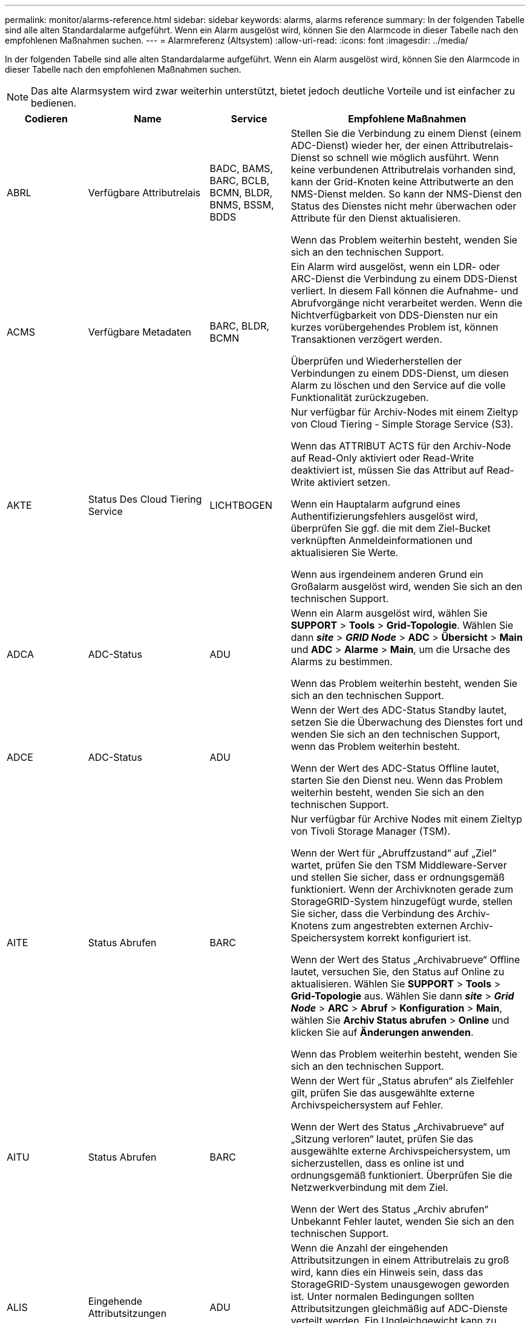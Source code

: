 ---
permalink: monitor/alarms-reference.html 
sidebar: sidebar 
keywords: alarms, alarms reference 
summary: In der folgenden Tabelle sind alle alten Standardalarme aufgeführt. Wenn ein Alarm ausgelöst wird, können Sie den Alarmcode in dieser Tabelle nach den empfohlenen Maßnahmen suchen. 
---
= Alarmreferenz (Altsystem)
:allow-uri-read: 
:icons: font
:imagesdir: ../media/


[role="lead"]
In der folgenden Tabelle sind alle alten Standardalarme aufgeführt. Wenn ein Alarm ausgelöst wird, können Sie den Alarmcode in dieser Tabelle nach den empfohlenen Maßnahmen suchen.


NOTE: Das alte Alarmsystem wird zwar weiterhin unterstützt, bietet jedoch deutliche Vorteile und ist einfacher zu bedienen.

[cols="1a,1a,1a,3a"]
|===
| Codieren | Name | Service | Empfohlene Maßnahmen 


 a| 
ABRL
 a| 
Verfügbare Attributrelais
 a| 
BADC, BAMS, BARC, BCLB, BCMN, BLDR, BNMS, BSSM, BDDS
 a| 
Stellen Sie die Verbindung zu einem Dienst (einem ADC-Dienst) wieder her, der einen Attributrelais-Dienst so schnell wie möglich ausführt. Wenn keine verbundenen Attributrelais vorhanden sind, kann der Grid-Knoten keine Attributwerte an den NMS-Dienst melden. So kann der NMS-Dienst den Status des Dienstes nicht mehr überwachen oder Attribute für den Dienst aktualisieren.

Wenn das Problem weiterhin besteht, wenden Sie sich an den technischen Support.



 a| 
ACMS
 a| 
Verfügbare Metadaten
 a| 
BARC, BLDR, BCMN
 a| 
Ein Alarm wird ausgelöst, wenn ein LDR- oder ARC-Dienst die Verbindung zu einem DDS-Dienst verliert. In diesem Fall können die Aufnahme- und Abrufvorgänge nicht verarbeitet werden. Wenn die Nichtverfügbarkeit von DDS-Diensten nur ein kurzes vorübergehendes Problem ist, können Transaktionen verzögert werden.

Überprüfen und Wiederherstellen der Verbindungen zu einem DDS-Dienst, um diesen Alarm zu löschen und den Service auf die volle Funktionalität zurückzugeben.



 a| 
AKTE
 a| 
Status Des Cloud Tiering Service
 a| 
LICHTBOGEN
 a| 
Nur verfügbar für Archiv-Nodes mit einem Zieltyp von Cloud Tiering - Simple Storage Service (S3).

Wenn das ATTRIBUT ACTS für den Archiv-Node auf Read-Only aktiviert oder Read-Write deaktiviert ist, müssen Sie das Attribut auf Read-Write aktiviert setzen.

Wenn ein Hauptalarm aufgrund eines Authentifizierungsfehlers ausgelöst wird, überprüfen Sie ggf. die mit dem Ziel-Bucket verknüpften Anmeldeinformationen und aktualisieren Sie Werte.

Wenn aus irgendeinem anderen Grund ein Großalarm ausgelöst wird, wenden Sie sich an den technischen Support.



 a| 
ADCA
 a| 
ADC-Status
 a| 
ADU
 a| 
Wenn ein Alarm ausgelöst wird, wählen Sie *SUPPORT* > *Tools* > *Grid-Topologie*. Wählen Sie dann *_site_* > *_GRID Node_* > *ADC* > *Übersicht* > *Main* und *ADC* > *Alarme* > *Main*, um die Ursache des Alarms zu bestimmen.

Wenn das Problem weiterhin besteht, wenden Sie sich an den technischen Support.



 a| 
ADCE
 a| 
ADC-Status
 a| 
ADU
 a| 
Wenn der Wert des ADC-Status Standby lautet, setzen Sie die Überwachung des Dienstes fort und wenden Sie sich an den technischen Support, wenn das Problem weiterhin besteht.

Wenn der Wert des ADC-Status Offline lautet, starten Sie den Dienst neu. Wenn das Problem weiterhin besteht, wenden Sie sich an den technischen Support.



 a| 
AITE
 a| 
Status Abrufen
 a| 
BARC
 a| 
Nur verfügbar für Archive Nodes mit einem Zieltyp von Tivoli Storage Manager (TSM).

Wenn der Wert für „Abruffzustand“ auf „Ziel“ wartet, prüfen Sie den TSM Middleware-Server und stellen Sie sicher, dass er ordnungsgemäß funktioniert. Wenn der Archivknoten gerade zum StorageGRID-System hinzugefügt wurde, stellen Sie sicher, dass die Verbindung des Archiv-Knotens zum angestrebten externen Archiv-Speichersystem korrekt konfiguriert ist.

Wenn der Wert des Status „Archivabrueve“ Offline lautet, versuchen Sie, den Status auf Online zu aktualisieren. Wählen Sie *SUPPORT* > *Tools* > *Grid-Topologie* aus. Wählen Sie dann *_site_* > *_Grid Node_* > *ARC* > *Abruf* > *Konfiguration* > *Main*, wählen Sie *Archiv Status abrufen* > *Online* und klicken Sie auf *Änderungen anwenden*.

Wenn das Problem weiterhin besteht, wenden Sie sich an den technischen Support.



 a| 
AITU
 a| 
Status Abrufen
 a| 
BARC
 a| 
Wenn der Wert für „Status abrufen“ als Zielfehler gilt, prüfen Sie das ausgewählte externe Archivspeichersystem auf Fehler.

Wenn der Wert des Status „Archivabrueve“ auf „Sitzung verloren“ lautet, prüfen Sie das ausgewählte externe Archivspeichersystem, um sicherzustellen, dass es online ist und ordnungsgemäß funktioniert. Überprüfen Sie die Netzwerkverbindung mit dem Ziel.

Wenn der Wert des Status „Archiv abrufen“ Unbekannt Fehler lautet, wenden Sie sich an den technischen Support.



 a| 
ALIS
 a| 
Eingehende Attributsitzungen
 a| 
ADU
 a| 
Wenn die Anzahl der eingehenden Attributsitzungen in einem Attributrelais zu groß wird, kann dies ein Hinweis sein, dass das StorageGRID-System unausgewogen geworden ist. Unter normalen Bedingungen sollten Attributsitzungen gleichmäßig auf ADC-Dienste verteilt werden. Ein Ungleichgewicht kann zu Performance-Problemen führen.

Wenn das Problem weiterhin besteht, wenden Sie sich an den technischen Support.



 a| 
ALOS
 a| 
Ausgehende Attributsitzungen
 a| 
ADU
 a| 
Der ADC-Dienst verfügt über eine hohe Anzahl von Attributsitzungen und wird überlastet. Wenn dieser Alarm ausgelöst wird, wenden Sie sich an den technischen Support.



 a| 
ALUR
 a| 
Nicht Erreichbare Attributdatenbanken
 a| 
ADU
 a| 
Überprüfen Sie die Netzwerkverbindung mit dem NMS-Service, um sicherzustellen, dass der Dienst das Attribut-Repository kontaktieren kann.

Wenn dieser Alarm ausgelöst wird und die Netzwerkverbindung gut ist, wenden Sie sich an den technischen Support.



 a| 
AMQS
 a| 
Audit-Nachrichten In Queued
 a| 
BADC, BAMS, BARC, BCLB, BCMN, BLDR, BNMS, BDDS
 a| 
Wenn Audit-Meldungen nicht sofort an ein Audit-Relay oder Repository weitergeleitet werden können, werden die Meldungen in einer Datenträgerwarteschlange gespeichert. Wenn die Warteschlange voll wird, können Ausfälle auftreten.

Um Ihnen die Möglichkeit zu geben, rechtzeitig zu reagieren, um einen Ausfall zu verhindern, werden AMQS-Alarme ausgelöst, wenn die Anzahl der Meldungen in der Datenträgerwarteschlange die folgenden Schwellenwerte erreicht:

* Hinweis: Mehr als 100,000 Nachrichten
* Minor: Mindestens 500,000 Nachrichten
* Major: Mindestens 2,000,000 Nachrichten
* Kritisch: Mindestens 5,000,000 Nachrichten


Wenn ein AMQS-Alarm ausgelöst wird, überprüfen Sie die Belastung des Systems. Wenn eine beträchtliche Anzahl von Transaktionen vorhanden ist, sollte sich der Alarm im Laufe der Zeit lösen. In diesem Fall können Sie den Alarm ignorieren.

Wenn der Alarm weiterhin besteht und der Schweregrad erhöht wird, zeigen Sie ein Diagramm der Warteschlangengröße an. Wenn die Zahl über Stunden oder Tage stetig zunimmt, hat die Audit-Last wahrscheinlich die Audit-Kapazität des Systems überschritten. Verringern Sie die Betriebsrate des Clients oder verringern Sie die Anzahl der protokollierten Audit-Meldungen, indem Sie den Audit-Level auf Fehler oder aus ändern. Siehe link:../monitor/configure-audit-messages.html["Konfigurieren von Überwachungsmeldungen und Protokollzielen"].



 a| 
AOTE
 a| 
Store State
 a| 
BARC
 a| 
Nur verfügbar für Archive Nodes mit einem Zieltyp von Tivoli Storage Manager (TSM).

Wenn der Wert des Speicherstatus auf Ziel wartet, prüfen Sie das externe Archivspeichersystem und stellen Sie sicher, dass es ordnungsgemäß funktioniert. Wenn der Archivknoten gerade zum StorageGRID-System hinzugefügt wurde, stellen Sie sicher, dass die Verbindung des Archiv-Knotens zum angestrebten externen Archiv-Speichersystem korrekt konfiguriert ist.

Wenn der Wert des Store State Offline lautet, prüfen Sie den Wert des Store Status. Beheben Sie alle Probleme, bevor Sie den Store-Status wieder auf Online verschieben.



 a| 
AOTU
 a| 
Speicherstatus
 a| 
BARC
 a| 
Wenn der Wert des Speicherstatus „Sitzung verloren“ lautet, prüfen Sie, ob das externe Archivspeichersystem verbunden und online ist.

Wenn der Wert von Zielfehler ist, überprüfen Sie das externe Archivspeichersystem auf Fehler.

Wenn der Wert des Speicherstatus Unbekannter Fehler lautet, wenden Sie sich an den technischen Support.



 a| 
APMS
 a| 
Storage Multipath-Konnektivität
 a| 
SSM
 a| 
Wenn der Alarm für den Multipath-Status als „`Dabgestuft`“ angezeigt wird (wählen Sie *UNTERSTÜTZUNG* > *Tools* > *Grid-Topologie*, und wählen Sie dann *_site_* > *_Grid-Node_* > *SSM* > *Ereignisse*), gehen Sie wie folgt vor:

. Schließen Sie das Kabel an, das keine Kontrollleuchten anzeigt, oder ersetzen Sie es.
. Warten Sie eine bis fünf Minuten.
+
Ziehen Sie das andere Kabel erst nach mindestens fünf Minuten ab, nachdem Sie das erste Kabel angeschlossen haben. Das zu frühe Auflösen kann dazu führen, dass das Root-Volume schreibgeschützt ist, was erfordert, dass die Hardware neu gestartet wird.

. Kehren Sie zur Seite *SSM* > *Ressourcen* zurück, und überprüfen Sie, ob der Multipath-Status im Abschnitt Speicherhardware in „ `DNominal```“ geändert wurde.




 a| 
ARCE
 a| 
BOGENZUSTAND
 a| 
LICHTBOGEN
 a| 
Der ARC-Dienst verfügt über einen Standby-Status, bis alle ARC-Komponenten (Replikation, Speicher, Abrufen, Ziel) gestartet wurden. Dann geht es zu Online.

Wenn der Wert des ARC-Status nicht von Standby auf Online übergeht, überprüfen Sie den Status der ARC-Komponenten.

Wenn der Wert für ARC-Status Offline lautet, starten Sie den Service neu. Wenn das Problem weiterhin besteht, wenden Sie sich an den technischen Support.



 a| 
AROQ
 a| 
Objekte In Queued
 a| 
LICHTBOGEN
 a| 
Dieser Alarm kann ausgelöst werden, wenn das Wechselspeichergerät aufgrund von Problemen mit dem angestrebten externen Archivspeichersystem langsam läuft oder wenn mehrere Lesefehler auftreten. Überprüfen Sie das externe Archiv-Storage-System auf Fehler und stellen Sie sicher, dass es ordnungsgemäß funktioniert.

In manchen Fällen kann dieser Fehler auf eine hohe Datenanforderung zurückzuführen sein. Überwachen Sie die Anzahl der Objekte, die sich in der Warteschlange befinden, bei abnehmender Systemaktivität.



 a| 
ARRF
 a| 
Anfragefehler
 a| 
LICHTBOGEN
 a| 
Wenn ein Abruf aus dem Zielspeichersystem zur externen Archivierung fehlschlägt, versucht der Archivknoten den Abruf erneut, da der Ausfall durch ein vorübergehendes Problem verursacht werden kann. Wenn die Objektdaten jedoch beschädigt sind oder als dauerhaft nicht verfügbar markiert wurden, schlägt der Abruf nicht fehl. Stattdessen wird der Archivknoten kontinuierlich erneut versucht, den Abruf erneut zu versuchen, und der Wert für Anforderungsfehler steigt weiter.

Dieser Alarm kann darauf hinweisen, dass die Speichermedien, auf denen die angeforderten Daten gespeichert sind, beschädigt sind. Überprüfen Sie das externe Archiv-Storage-System, um das Problem weiter zu diagnostizieren.

Wenn Sie feststellen, dass die Objektdaten nicht mehr im Archiv sind, muss das Objekt aus dem StorageGRID System entfernt werden. Weitere Informationen erhalten Sie vom technischen Support.

Sobald das Problem behoben ist, das diesen Alarm ausgelöst hat, setzen Sie die Anzahl der Fehler zurück. Wählen Sie *SUPPORT* > *Tools* > *Grid-Topologie* aus. Wählen Sie dann *_site_* > *_Grid Node_* > *ARC* > *Abruf* > *Konfiguration* > *Main*, wählen Sie *Fehleranzahl der Anforderung zurücksetzen* und klicken Sie auf *Änderungen anwenden*.



 a| 
ARRV
 a| 
Verifizierungsfehler
 a| 
LICHTBOGEN
 a| 
Wenden Sie sich an den technischen Support, um das Problem zu diagnostizieren und zu beheben.

Sobald das Problem behoben ist, das diesen Alarm ausgelöst hat, setzen Sie die Anzahl der Fehler zurück. Wählen Sie *SUPPORT* > *Tools* > *Grid-Topologie* aus. Wählen Sie dann *_site_* > *_Grid Node_* > *ARC* > *Abrufen* > *Konfiguration* > *Main*, wählen Sie *Fehleranzahl der Überprüfung zurücksetzen* und klicken Sie auf *Änderungen anwenden*.



 a| 
ARVF
 a| 
Speicherfehler
 a| 
LICHTBOGEN
 a| 
Dieser Alarm kann aufgrund von Fehlern im externen Archivspeichersystem auftreten. Überprüfen Sie das externe Archiv-Storage-System auf Fehler und stellen Sie sicher, dass es ordnungsgemäß funktioniert.

Sobald das Problem behoben ist, das diesen Alarm ausgelöst hat, setzen Sie die Anzahl der Fehler zurück. Wählen Sie *SUPPORT* > *Tools* > *Grid-Topologie* aus. Wählen Sie dann *_site_* > *_Grid Node_* > *ARC* > *Abrufen* > *Konfiguration* > *Main*, wählen Sie *Anzahl der Fehler im Store zurücksetzen* und klicken Sie auf *Änderungen anwenden*.



 a| 
ASXP
 a| 
Revisionsfreigaben
 a| 
AMS
 a| 
Ein Alarm wird ausgelöst, wenn der Wert der Revisionsfreigaben Unbekannt ist. Dieser Alarm kann auf ein Problem bei der Installation oder Konfiguration des Admin-Knotens hinweisen.

Wenn das Problem weiterhin besteht, wenden Sie sich an den technischen Support.



 a| 
AUMA
 a| 
AMS-Status
 a| 
AMS
 a| 
Wenn der Wert für AMS Status DB-Verbindungsfehler ist, starten Sie den Grid-Node neu.

Wenn das Problem weiterhin besteht, wenden Sie sich an den technischen Support.



 a| 
AUME
 a| 
AMS-Status
 a| 
AMS
 a| 
Wenn der Wert des AMS-Status Standby lautet, fahren Sie mit der Überwachung des StorageGRID-Systems fort. Wenn das Problem weiterhin besteht, wenden Sie sich an den technischen Support.

Wenn der Wert von AMS-Status Offline lautet, starten Sie den Dienst neu. Wenn das Problem weiterhin besteht, wenden Sie sich an den technischen Support.



 a| 
AUXS
 a| 
Exportstatus Prüfen
 a| 
AMS
 a| 
Wenn ein Alarm ausgelöst wird, beheben Sie das zugrunde liegende Problem und starten Sie dann den AMS-Dienst neu.

Wenn das Problem weiterhin besteht, wenden Sie sich an den technischen Support.



 a| 
HINZUFÜGEN
 a| 
Anzahl Ausgefallener Speicher-Controller-Laufwerke
 a| 
SSM
 a| 
Dieser Alarm wird ausgelöst, wenn ein oder mehrere Laufwerke in einem StorageGRID-Gerät ausgefallen sind oder nicht optimal sind. Ersetzen Sie die Laufwerke nach Bedarf.



 a| 
BASF
 a| 
Verfügbare Objektkennungen
 a| 
CMN
 a| 
Wenn ein StorageGRID System bereitgestellt wird, wird dem CMN-Service eine feste Anzahl von Objekt-IDs zugewiesen. Dieser Alarm wird ausgelöst, wenn das StorageGRID-System seine Versorgung mit Objektkennungen ausgibt.

Wenden Sie sich an den technischen Support, um weitere Kennungen zuzuweisen.



 a| 
BASS
 a| 
Identifier Block Zuordnungsstatus
 a| 
CMN
 a| 
Standardmäßig wird ein Alarm ausgelöst, wenn Objektbezeichner nicht zugewiesen werden können, da das ADC-Quorum nicht erreicht werden kann.

Die Zuweisung von Identifier-Blöcken im CMN-Dienst erfordert ein Quorum (50 % + 1) der ADC-Dienste, dass sie online und verbunden sind. Wenn das Quorum nicht verfügbar ist, kann der CMN-Dienst erst dann neue Identifizierungsblöcke zuweisen, wenn das ADC-Quorum wiederhergestellt ist. Bei Verlust des ADC-Quorums entstehen im Allgemeinen keine unmittelbaren Auswirkungen auf das StorageGRID-System (Kunden können weiterhin Inhalte aufnehmen und abrufen), da die Lieferung von Identifikatoren innerhalb eines Monats an anderer Stelle im Grid zwischengespeichert wird. Wenn der Zustand jedoch fortgesetzt wird, kann das StorageGRID-System nicht mehr neue Inhalte aufnehmen.

Wenn ein Alarm ausgelöst wird, untersuchen Sie den Grund für den Verlust von ADC-Quorum (z. B. ein Netzwerk- oder Speicherknoten-Ausfall) und ergreifen Sie Korrekturmaßnahmen.

Wenn das Problem weiterhin besteht, wenden Sie sich an den technischen Support.



 a| 
BRDT
 a| 
Temperatur Im Computing-Controller-Chassis
 a| 
SSM
 a| 
Ein Alarm wird ausgelöst, wenn die Temperatur des Compute-Controllers in einem StorageGRID-Gerät einen nominalen Schwellenwert überschreitet.

Prüfen Sie die Hardware-Komponenten und Umweltprobleme auf überhitzte Bedingungen. Ersetzen Sie die Komponente bei Bedarf.



 a| 
BTOF
 a| 
Offset
 a| 
BADC, BLDR, BNMS, BAMS, BCLB, BCMN, BARC
 a| 
Ein Alarm wird ausgelöst, wenn die Servicezeit (Sekunden) erheblich von der Betriebssystemzeit abweicht. Unter normalen Bedingungen sollte sich der Dienst neu synchronisieren. Wenn sich die Servicezeit zu weit von der Betriebssystemzeit abdriftet, können Systemvorgänge beeinträchtigt werden. Vergewissern Sie sich, dass die Zeitquelle des StorageGRID-Systems korrekt ist.

Wenn das Problem weiterhin besteht, wenden Sie sich an den technischen Support.



 a| 
BTSE
 a| 
Uhrstatus
 a| 
BADC, BLDR, BNMS, BAMS, BCLB, BCMN, BARC
 a| 
Ein Alarm wird ausgelöst, wenn die Servicezeit nicht mit der vom Betriebssystem erfassten Zeit synchronisiert wird. Unter normalen Bedingungen sollte sich der Dienst neu synchronisieren. Wenn sich die Zeit zu weit von der Betriebssystemzeit abdriftet, können Systemvorgänge beeinträchtigt werden. Vergewissern Sie sich, dass die Zeitquelle des StorageGRID-Systems korrekt ist.

Wenn das Problem weiterhin besteht, wenden Sie sich an den technischen Support.



 a| 
CAHP
 a| 
Java Heap-Nutzung In Prozent
 a| 
DDS
 a| 
Ein Alarm wird ausgelöst, wenn Java die Garbage-Sammlung nicht mit einer Rate durchführen kann, die genügend Heap-Speicherplatz für eine ordnungsgemäße Funktion des Systems zulässt. Ein Alarm kann einen Benutzer-Workload anzeigen, der die im System verfügbaren Ressourcen für den DDS-Metadatenspeicher überschreitet. Überprüfen Sie die ILM-Aktivität im Dashboard, oder wählen Sie *SUPPORT* > *Tools* > *Grid-Topologie*, und wählen Sie dann *_site_* > *_Grid Node_* > *DDS* > *Ressourcen* > *Übersicht* > *Main* aus.

Wenn das Problem weiterhin besteht, wenden Sie sich an den technischen Support.



 a| 
CASA
 a| 
Data Store-Status
 a| 
DDS
 a| 
Wenn der Cassandra-Metadatenspeicher nicht mehr verfügbar ist, wird ein Alarm ausgelöst.

Den Status von Cassandra überprüfen:

. Melden Sie sich beim Storage-Node als admin und an `su` Um das Root-Kennwort zu verwenden, das in der Datei Passwords.txt angegeben ist.
. Geben Sie Ein: `service cassandra status`
. Falls Cassandra nicht ausgeführt wird, starten Sie es neu: `service cassandra restart`


Dieser Alarm kann auch zeigen, dass der Metadatenspeicher (Cassandra-Datenbank) für einen Storage-Node eine Neuerstellung erfordert.

Weitere Informationen zur Fehlerbehebung im Alarm Services: Status - Cassandra (SVST) in link:../troubleshoot/troubleshooting-metadata-issues.html["Behebung von Metadatenproblemen"].

Wenn das Problem weiterhin besteht, wenden Sie sich an den technischen Support.



 a| 
FALL
 a| 
Datenspeicherstatus
 a| 
DDS
 a| 
Dieser Alarm wird während der Installation oder Erweiterung ausgelöst, um anzuzeigen, dass ein neuer Datenspeicher in das Raster eingespeist wird.



 a| 
CCNA
 a| 
Computing-Hardware
 a| 
SSM
 a| 
Dieser Alarm wird ausgelöst, wenn der Status der Hardware des Computing-Controllers in einer StorageGRID-Appliance zu beachten ist.



 a| 
CDLP
 a| 
Belegter Speicherplatz Für Metadaten (Prozent)
 a| 
DDS
 a| 
Dieser Alarm wird ausgelöst, wenn der effektive Metadatenraum (Metadaten Effective Space, CEMS) 70 % voll (kleiner Alarm), 90 % voll (Hauptalarm) und 100 % voll (kritischer Alarm) erreicht.

Wenn dieser Alarm den Schwellenwert von 90 % erreicht, wird im Grid Manager eine Warnung auf dem Dashboard angezeigt. Sie müssen eine Erweiterung durchführen, um neue Speicherknoten so schnell wie möglich hinzuzufügen. Siehe link:../expand/index.html["Erweitern Sie Ihr Raster"].

Wenn dieser Alarm den Schwellenwert von 100 % erreicht, müssen Sie die Aufnahme von Objekten beenden und Speicherknoten sofort hinzufügen. Cassandra erfordert eine bestimmte Menge an Speicherplatz zur Durchführung wichtiger Vorgänge wie Data-Compaction und Reparatur. Diese Vorgänge sind betroffen, wenn Objekt-Metadaten mehr als 100 % des zulässigen Speicherplatzes beanspruchen. Unerwünschte Ergebnisse können auftreten.

*Hinweis*: Wenden Sie sich an den technischen Support, wenn Sie keine Speicherknoten hinzufügen können.

Nachdem neue Speicherknoten hinzugefügt wurden, gleicht das System die Objektmetadaten automatisch auf alle Speicherknoten aus, und der Alarm wird gelöscht.

Siehe auch Informationen zur Fehlerbehebung für die Warnmeldung zu niedrigem Metadaten-Speicher in link:../troubleshoot/troubleshooting-metadata-issues.html["Behebung von Metadatenproblemen"].

Wenn das Problem weiterhin besteht, wenden Sie sich an den technischen Support.



 a| 
CMNA
 a| 
CMN-Status
 a| 
CMN
 a| 
Wenn der Wert von CMN Status Fehler ist, wählen Sie *SUPPORT* > *Tools* > *Grid Topology* und dann *_site_* > *_Grid Node_* > *CMN* > *Übersicht* > *Main* und *CMN* > *Alarme* > *Main* aus, um die Fehlerursache zu ermitteln und das Problem zu beheben.

Ein Alarm wird ausgelöst, und der Wert von CMN Status ist kein Online CMN während einer Hardwareaktualisierung des primären Admin-Knotens, wenn die CMNS geschaltet werden (der Wert des alten CMN-Status ist Standby und das neue ist Online).

Wenn das Problem weiterhin besteht, wenden Sie sich an den technischen Support.



 a| 
CPRC
 a| 
Verbleibende Kapazität
 a| 
NMS
 a| 
Ein Alarm wird ausgelöst, wenn die verbleibende Kapazität (Anzahl der verfügbaren Verbindungen, die für die NMS-Datenbank geöffnet werden können) unter den konfigurierten Alarmschwerwert fällt.

Wenn ein Alarm ausgelöst wird, wenden Sie sich an den technischen Support.



 a| 
CPSA
 a| 
Compute Controller Netzteil A
 a| 
SSM
 a| 
Wenn ein Problem mit der Stromversorgung A im Rechencontroller eines StorageGRID-Geräts auftritt, wird ein Alarm ausgelöst.

Ersetzen Sie die Komponente bei Bedarf.



 a| 
CPSB
 a| 
Compute Controller Netzteil B
 a| 
SSM
 a| 
Bei einem StorageGRID-Gerät wird ein Alarm ausgelöst, wenn ein Problem mit der Stromversorgung B im Compute-Controller auftritt.

Ersetzen Sie die Komponente bei Bedarf.



 a| 
KFUT
 a| 
CPU-Temperatur für Compute Controller
 a| 
SSM
 a| 
Ein Alarm wird ausgelöst, wenn die Temperatur der CPU im Compute-Controller in einem StorageGRID-Gerät einen nominalen Schwellenwert überschreitet.

Wenn es sich bei dem Speicherknoten um eine StorageGRID-Appliance handelt, gibt das StorageGRID-System an, dass eine Warnung für den Controller erforderlich ist.

Prüfen Sie die Probleme mit den Hardwarekomponenten und der Umgebung auf überhitzte Bedingungen. Ersetzen Sie die Komponente bei Bedarf.



 a| 
DNST
 a| 
DNS-Status
 a| 
SSM
 a| 
Nach Abschluss der Installation wird im SSM-Service ein DNST-Alarm ausgelöst. Nachdem der DNS konfiguriert wurde und die neuen Serverinformationen alle Grid-Knoten erreichen, wird der Alarm abgebrochen.



 a| 
ECCD
 a| 
Beschädigte Fragmente Erkannt
 a| 
LDR
 a| 
Ein Alarm wird ausgelöst, wenn die Hintergrundüberprüfung ein korruptes Fragment mit Löschungscode erkennt. Wenn ein beschädigtes Fragment erkannt wird, wird versucht, das Fragment neu zu erstellen. Setzen Sie die beschädigten Fragmente zurück, und kopieren Sie verlorene Attribute auf Null, und überwachen Sie sie, um zu sehen, ob die Zählung wieder hoch geht. Wenn die Anzahl steigt, kann es ein Problem mit dem zugrunde liegenden Speicher des Storage-Node geben. Eine Kopie von Objektdaten mit Löschungscode wird erst dann als fehlend betrachtet, wenn die Anzahl der verlorenen oder korrupten Fragmente die Fehlertoleranz des Löschcodes verletzt. Daher ist es möglich, ein korruptes Fragment zu haben und das Objekt trotzdem abrufen zu können.

Wenn das Problem weiterhin besteht, wenden Sie sich an den technischen Support.



 a| 
ACST
 a| 
Verifizierungsstatus
 a| 
LDR
 a| 
Dieser Alarm zeigt den aktuellen Status des Hintergrundverifizierungsverfahrens für das Löschen codierter Objektdaten auf diesem Speicherknoten an.

Bei der Hintergrundüberprüfung wird ein Großalarm ausgelöst.



 a| 
FOPN
 a| 
Dateibeschreibung Öffnen
 a| 
BADC, BAMS, BARC, BCLB, BCMN, BLDR, BNMS, BSSM, BDDS
 a| 
Das FOPN kann während der Spitzenaktivität groß werden. Wenn der Support in Phasen mit langsamer Aktivität nicht geschmälert wird, wenden Sie sich an den technischen Support.



 a| 
HSTE
 a| 
HTTP-Status
 a| 
BLDR
 a| 
Siehe Empfohlene Maßnahmen für HSTU.



 a| 
HSTU
 a| 
HTTP-Status
 a| 
BLDR
 a| 
HSTE und HSTU beziehen sich auf HTTP für allen LDR-Datenverkehr, einschließlich S3, Swift und anderem internen StorageGRID-Datenverkehr. Ein Alarm zeigt an, dass eine der folgenden Situationen aufgetreten ist:

* HTTP wurde manuell in den Offline-Modus versetzt.
* Das Attribut Auto-Start HTTP wurde deaktiviert.
* Der LDR-Service wird heruntergefahren.


Das Attribut Auto-Start HTTP ist standardmäßig aktiviert. Wenn diese Einstellung geändert wird, kann HTTP nach einem Neustart offline bleiben.

Warten Sie gegebenenfalls, bis der LDR-Service neu gestartet wurde.

Wählen Sie *SUPPORT* > *Tools* > *Grid-Topologie* aus. Wählen Sie dann *_Storage Node_* > *LDR* > *Konfiguration* aus. Wenn HTTP offline ist, stellen Sie es online. Vergewissern Sie sich, dass das Attribut Auto-Start HTTP aktiviert ist.

Wenn HTTP offline bleibt, wenden Sie sich an den technischen Support.



 a| 
HTAS
 a| 
Automatisches Starten von HTTP
 a| 
LDR
 a| 
Gibt an, ob HTTP-Dienste beim Start automatisch gestartet werden sollen. Dies ist eine vom Benutzer angegebene Konfigurationsoption.



 a| 
IRSU
 a| 
Status Der Eingehenden Replikation
 a| 
BLDR, BARC
 a| 
Ein Alarm zeigt an, dass die eingehende Replikation deaktiviert wurde. Konfigurationseinstellungen bestätigen: Wählen Sie *SUPPORT* > *Tools* > *Grid-Topologie*. Wählen Sie dann *_site_* > *_Grid Node_* > *LDR* > *Replikation* > *Konfiguration* > *Main* aus.



 a| 
LATA
 a| 
Durchschnittliche Latenz
 a| 
NMS
 a| 
Überprüfen Sie auf Verbindungsprobleme.

Überprüfen Sie die Systemaktivität, um zu bestätigen, dass die Systemaktivität erhöht wird. Eine Erhöhung der Systemaktivität führt zu einer Erhöhung der Attributdatenaktivität. Diese erhöhte Aktivität führt zu einer Verzögerung bei der Verarbeitung von Attributdaten. Dies kann normale Systemaktivität sein und wird unterseiten.

Auf mehrere Alarme prüfen. Eine Erhöhung der durchschnittlichen Latenzzeit kann durch eine übermäßige Anzahl von ausgelösten Alarmen angezeigt werden.

Wenn das Problem weiterhin besteht, wenden Sie sich an den technischen Support.



 a| 
LDRE
 a| 
LDR-Status
 a| 
LDR
 a| 
Wenn der Wert des LDR-Status Standby lautet, setzen Sie die Überwachung der Situation fort und wenden Sie sich an den technischen Support, wenn das Problem weiterhin besteht.

Wenn der Wert für den LDR-Status Offline lautet, starten Sie den Dienst neu. Wenn das Problem weiterhin besteht, wenden Sie sich an den technischen Support.



 a| 
VERLOREN
 a| 
Verlorene Objekte
 a| 
DDS, LDR
 a| 
Wird ausgelöst, wenn das StorageGRID System eine Kopie des angeforderten Objekts von einer beliebigen Stelle im System nicht abrufen kann. Bevor ein Alarm VERLOREN GEGANGENE (verlorene Objekte) ausgelöst wird, versucht das System, ein fehlendes Objekt von einem anderen Ort im System abzurufen und zu ersetzen.

Verloren gegangene Objekte stellen einen Datenverlust dar. Das Attribut Lost Objects wird erhöht, wenn die Anzahl der Speicherorte eines Objekts auf Null fällt, ohne dass der DDS-Service den Inhalt absichtlich löscht, um der ILM-Richtlinie gerecht zu werden.

Untersuchen SIE VERLORENE (VERLORENE Objekte) Alarme sofort. Wenn das Problem weiterhin besteht, wenden Sie sich an den technischen Support.

link:../troubleshoot/troubleshooting-lost-and-missing-object-data.html["Fehlerbehebung bei verlorenen und fehlenden Objektdaten"]



 a| 
MCEP
 a| 
Ablauf Des Managementschnittstelle-Zertifikats
 a| 
CMN
 a| 
Dieser Vorgang wird ausgelöst, wenn das Zertifikat, das für den Zugriff auf die Managementoberfläche verwendet wird, kurz vor Ablauf steht.

. Wählen Sie im Grid Manager die Option *KONFIGURATION* > *Sicherheit* > *Zertifikate*.
. Wählen Sie auf der Registerkarte *Global* die Option *Management Interface Certificate* aus.
. link:../admin/configuring-custom-server-certificate-for-grid-manager-tenant-manager.html#add-a-custom-management-interface-certificate["Laden Sie ein neues Zertifikat für die Managementoberfläche hoch."]




 a| 
MINQ
 a| 
E-Mail-Benachrichtigungen in Warteschlange
 a| 
NMS
 a| 
Überprüfen Sie die Netzwerkverbindungen der Server, auf denen der NMS-Dienst und der externe Mail-Server gehostet werden. Bestätigen Sie außerdem, dass die Konfiguration des E-Mail-Servers korrekt ist.

link:managing-alarms.html["E-Mail-Servereinstellungen für Alarme konfigurieren (Legacy-System)"]



 a| 
MIN
 a| 
E-Mail-Benachrichtigungsstatus
 a| 
BNMS
 a| 
Ein kleiner Alarm wird ausgelöst, wenn der NMS-Dienst keine Verbindung zum Mail-Server herstellen kann. Überprüfen Sie die Netzwerkverbindungen der Server, auf denen der NMS-Dienst und der externe Mail-Server gehostet werden. Bestätigen Sie außerdem, dass die Konfiguration des E-Mail-Servers korrekt ist.

link:managing-alarms.html["E-Mail-Servereinstellungen für Alarme konfigurieren (Legacy-System)"]



 a| 
MISS
 a| 
Status der NMS-Schnittstellen-Engine
 a| 
BNMS
 a| 
Ein Alarm wird ausgelöst, wenn die NMS-Schnittstellen-Engine auf dem Admin-Knoten, der Schnittstelleninhalte erfasst und generiert, vom System getrennt wird. Überprüfen Sie Server Manager, ob die Server-individuelle Anwendung ausgefallen ist.



 a| 
NANG
 a| 
Einstellung Für Automatische Netzwerkaushandlung
 a| 
SSM
 a| 
Überprüfen Sie die Netzwerkadapter-Konfiguration. Die Einstellung muss den Einstellungen Ihrer Netzwerk-Router und -Switches entsprechen.

Eine falsche Einstellung kann schwerwiegende Auswirkungen auf die Systemleistung haben.



 a| 
NDUP
 a| 
Einstellungen Für Den Netzwerkduplex
 a| 
SSM
 a| 
Überprüfen Sie die Netzwerkadapter-Konfiguration. Die Einstellung muss den Einstellungen Ihrer Netzwerk-Router und -Switches entsprechen.

Eine falsche Einstellung kann schwerwiegende Auswirkungen auf die Systemleistung haben.



 a| 
NLNK
 a| 
Network Link Detect
 a| 
SSM
 a| 
Überprüfen Sie die Netzwerkverbindungen am Port und am Switch.

Überprüfen Sie die Netzwerk-Router-, Switch- und Adapterkonfigurationen.

Starten Sie den Server neu.

Wenn das Problem weiterhin besteht, wenden Sie sich an den technischen Support.



 a| 
RER
 a| 
Fehler Beim Empfang
 a| 
SSM
 a| 
Die folgenden Ursachen können für NRER-Alarme sein:

* Fehler bei der Vorwärtskorrektur (FEC) stimmen nicht überein
* Switch-Port und MTU-NIC stimmen nicht überein
* Hohe Link-Fehlerraten
* NIC-Klingelpuffer überlaufen


Weitere Informationen zur Fehlerbehebung im NRER-Alarm (Network Receive Error) in finden Sie unter link:../troubleshoot/troubleshooting-network-hardware-and-platform-issues.html["Beheben Sie Fehler bei Netzwerk-, Hardware- und Plattformproblemen"].



 a| 
NRLY
 a| 
Verfügbare Audit-Relais
 a| 
BADC, BARC, BCLB, BCMN, BLDR, BNMS, BDDS
 a| 
Wenn Überwachungsrelais nicht mit ADC-Diensten verbunden sind, können keine Überwachungsereignisse gemeldet werden. Sie werden in eine Warteschlange eingereiht und stehen Benutzern nicht zur Verfügung, bis die Verbindung wiederhergestellt ist.

Stellen Sie die Verbindung so schnell wie möglich zu einem ADC-Dienst wieder her.

Wenn das Problem weiterhin besteht, wenden Sie sich an den technischen Support.



 a| 
NSCA
 a| 
NMS-Status
 a| 
NMS
 a| 
Wenn der Wert des NMS-Status DB-Verbindungsfehler ist, starten Sie den Dienst neu. Wenn das Problem weiterhin besteht, wenden Sie sich an den technischen Support.



 a| 
NSCE
 a| 
Bundesland des NMS
 a| 
NMS
 a| 
Wenn der Wert für den NMS-Status Standby lautet, setzen Sie die Überwachung fort und wenden Sie sich an den technischen Support, wenn das Problem weiterhin besteht.

Wenn der Wert für NMS-Status Offline lautet, starten Sie den Dienst neu. Wenn das Problem weiterhin besteht, wenden Sie sich an den technischen Support.



 a| 
NSPD
 a| 
Schnell
 a| 
SSM
 a| 
Dies kann durch Probleme mit der Netzwerkverbindung oder der Treiberkompatibilität verursacht werden. Wenn das Problem weiterhin besteht, wenden Sie sich an den technischen Support.



 a| 
NTBR
 a| 
Freie Tablespace
 a| 
NMS
 a| 
Wenn ein Alarm ausgelöst wird, überprüfen Sie, wie schnell sich die Datenbanknutzung geändert hat. Ein plötzlicher Abfall (im Gegensatz zu einer allmählichen Änderung im Laufe der Zeit) weist auf eine Fehlerbedingung hin. Wenn das Problem weiterhin besteht, wenden Sie sich an den technischen Support.

Durch das Anpassen des Alarmschwellenwerts können Sie proaktiv verwalten, wenn zusätzlicher Storage zugewiesen werden muss.

Wenn der verfügbare Speicherplatz einen niedrigen Schwellenwert erreicht (siehe Alarmschwelle), wenden Sie sich an den technischen Support, um die Datenbankzuweisung zu ändern.



 a| 
NTER
 a| 
Übertragungsfehler
 a| 
SSM
 a| 
Diese Fehler können beseitigt werden, ohne manuell zurückgesetzt zu werden. Wenn sie nicht gelöscht werden, überprüfen Sie die Netzwerkhardware. Überprüfen Sie, ob die Adapterhardware und der Treiber korrekt installiert und konfiguriert sind, um mit Ihren Netzwerk-Routern und Switches zu arbeiten.

Wenn das zugrunde liegende Problem gelöst ist, setzen Sie den Zähler zurück. Wählen Sie *SUPPORT* > *Tools* > *Grid-Topologie* aus. Wählen Sie dann *_site_* > *_Grid Node_* > *SSM* > *Ressourcen* > *Konfiguration* > *Main*, wählen Sie *Zurücksetzen Fehleranzahl für Übertragung zurücksetzen* und klicken Sie auf *Änderungen anwenden*.



 a| 
NTFQ
 a| 
NTP-Frequenzverschiebung
 a| 
SSM
 a| 
Wenn der Frequenzversatz den konfigurierten Schwellenwert überschreitet, tritt wahrscheinlich ein Hardwareproblem mit der lokalen Uhr auf. Wenn das Problem weiterhin besteht, wenden Sie sich an den technischen Support, um einen Austausch zu vereinbaren.



 a| 
NTLK
 a| 
NTP Lock
 a| 
SSM
 a| 
Wenn der NTP-Daemon nicht an eine externe Zeitquelle gebunden ist, überprüfen Sie die Netzwerkverbindung zu den angegebenen externen Zeitquellen, deren Verfügbarkeit und deren Stabilität.



 a| 
NTOF
 a| 
NTP-Zeitverschiebung
 a| 
SSM
 a| 
Wenn der Zeitversatz den konfigurierten Schwellenwert überschreitet, liegt wahrscheinlich ein Hardwareproblem mit dem Oszillator der lokalen Uhr vor. Wenn das Problem weiterhin besteht, wenden Sie sich an den technischen Support, um einen Austausch zu vereinbaren.



 a| 
NTSJ
 a| 
Gewählte Zeitquelle Jitter
 a| 
SSM
 a| 
Dieser Wert gibt die Zuverlässigkeit und Stabilität der Zeitquelle an, die NTP auf dem lokalen Server als Referenz verwendet.

Wenn ein Alarm ausgelöst wird, kann es ein Hinweis sein, dass der Oszillator der Zeitquelle defekt ist oder dass ein Problem mit der WAN-Verbindung zur Zeitquelle besteht.



 a| 
NTSU
 a| 
NTP-Status
 a| 
SSM
 a| 
Wenn der Wert von NTP Status nicht ausgeführt wird, wenden Sie sich an den technischen Support.



 a| 
OPST
 a| 
Gesamtstromstatus
 a| 
SSM
 a| 
Wenn die Stromversorgung eines StorageGRID-Geräts von der empfohlenen Betriebsspannung abweicht, wird ein Alarm ausgelöst.

Überprüfen Sie den Status von Netzteil A oder B, um festzustellen, welches Netzteil normal funktioniert.

Falls erforderlich, ersetzen Sie das Netzteil.



 a| 
OQRT
 a| 
Objekte Isoliert
 a| 
LDR
 a| 
Nachdem die Objekte automatisch vom StorageGRID-System wiederhergestellt wurden, können die isolierten Objekte aus dem Quarantäneverzeichnis entfernt werden.

. Wählen Sie *SUPPORT* > *Tools* > *Grid-Topologie* aus.
. Wählen Sie *Standort* > *Storage Node* > *LDR* > *Verifizierung* > *Konfiguration* > *Main*.
. Wählen Sie *Gesperrte Objekte Löschen*.
. Klicken Sie Auf *Änderungen Übernehmen*.


Die isolierten Objekte werden entfernt und die Zählung wird auf Null zurückgesetzt.



 a| 
ORSU
 a| 
Status Der Ausgehenden Replikation
 a| 
BLDR, BARC
 a| 
Ein Alarm zeigt an, dass eine ausgehende Replikation nicht möglich ist: Der Speicher befindet sich in einem Zustand, in dem Objekte nicht abgerufen werden können. Ein Alarm wird ausgelöst, wenn die ausgehende Replikation manuell deaktiviert wird. Wählen Sie *SUPPORT* > *Tools* > *Grid-Topologie* aus. Wählen Sie dann *_site_* > *_Grid Node_* > *LDR* > *Replikation* > *Konfiguration* aus.

Wenn der LDR-Dienst nicht zur Replikation verfügbar ist, wird ein Alarm ausgelöst. Wählen Sie *SUPPORT* > *Tools* > *Grid-Topologie* aus. Wählen Sie dann *_site_* > *_GRID Node_* > *LDR* > *Storage* aus.



 a| 
OSLF
 a| 
Shelf-Status
 a| 
SSM
 a| 
Ein Alarm wird ausgelöst, wenn der Status einer der Komponenten im Speicher-Shelf einer Speichereinrichtung beeinträchtigt ist. Zu den Komponenten des Lagerregals gehören die IOMs, Lüfter, Netzteile und Laufwerksfächer.Wenn dieser Alarm ausgelöst wird, lesen Sie die Wartungsanleitung für Ihr Gerät.



 a| 
PMEM
 a| 
Speicherauslastung Des Service (In Prozent)
 a| 
BADC, BAMS, BARC, BCLB, BCMN, BLDR, BNMS, BSSM, BDDS
 a| 
Kann einen Wert von mehr als Y% RAM haben, wobei Y den Prozentsatz des Speichers repräsentiert, der vom Server verwendet wird.

Zahlen unter 80 % sind normal. Über 90 % wird als Problem betrachtet.

Wenn die Speicherauslastung für einen einzelnen Dienst hoch ist, überwachen Sie die Situation und untersuchen Sie sie.

Wenn das Problem weiterhin besteht, wenden Sie sich an den technischen Support.



 a| 
PSAS
 a| 
Stromversorgung A-Status
 a| 
SSM
 a| 
Wenn die Stromversorgung A in einem StorageGRID-Gerät von der empfohlenen Betriebsspannung abweicht, wird ein Alarm ausgelöst.

Ersetzen Sie bei Bedarf das Netzteil A.



 a| 
PSBS
 a| 
Netzteil B Status
 a| 
SSM
 a| 
Wenn die Stromversorgung B eines StorageGRID-Geräts von der empfohlenen Betriebsspannung abweicht, wird ein Alarm ausgelöst.

Falls erforderlich, ersetzen Sie das Netzteil B.



 a| 
RDTE
 a| 
Status Von Tivoli Storage Manager
 a| 
BARC
 a| 
Nur verfügbar für Archiv-Nodes mit einem Zieltyp von Tivoli Storage Manager (TSM).

Wenn der Wert des Status von Tivoli Storage Manager Offline lautet, überprüfen Sie den Status von Tivoli Storage Manager, und beheben Sie alle Probleme.

Versetzen Sie die Komponente wieder in den Online-Modus. Wählen Sie *SUPPORT* > *Tools* > *Grid-Topologie* aus. Wählen Sie dann *_site_* > *_Grid Node_* > *ARC* > *Ziel* > *Konfiguration* > *Main*, wählen Sie *Tivoli Storage Manager State* > *Online* und klicken Sie auf *Änderungen anwenden*.



 a| 
RDTU
 a| 
Status Von Tivoli Storage Manager
 a| 
BARC
 a| 
Nur verfügbar für Archiv-Nodes mit einem Zieltyp von Tivoli Storage Manager (TSM).

Wenn der Wert des Tivoli Storage Manager Status auf Konfigurationsfehler gesetzt ist und der Archivknoten gerade dem StorageGRID-System hinzugefügt wurde, stellen Sie sicher, dass der TSM Middleware-Server richtig konfiguriert ist.

Wenn der Wert des Tivoli Storage Manager-Status auf Verbindungsfehler oder Verbindungsfehler liegt, überprüfen Sie erneut die Netzwerkkonfiguration auf dem TSM Middleware-Server und die Netzwerkverbindung zwischen dem TSM Middleware-Server und dem StorageGRID-System.

Wenn der Wert des Tivoli Storage Manager-Status Authentifizierungsfehler oder Authentifizierungsfehler beim erneuten Verbinden lautet, kann das StorageGRID-System eine Verbindung zum TSM-Middleware-Server herstellen, kann die Verbindung jedoch nicht authentifizieren. Überprüfen Sie, ob der TSM Middleware-Server mit dem richtigen Benutzer, Kennwort und Berechtigungen konfiguriert ist, und starten Sie den Service neu.

Wenn der Wert des Tivoli Storage Manager Status als Sitzungsfehler lautet, ist eine etablierte Sitzung unerwartet verloren gegangen. Überprüfen Sie die Netzwerkverbindung zwischen dem TSM Middleware-Server und dem StorageGRID-System. Überprüfen Sie den Middleware-Server auf Fehler.

Wenn der Wert von Tivoli Storage Manager Status Unbekannt Fehler lautet, wenden Sie sich an den technischen Support.



 a| 
RIRF
 a| 
Eingehende Replikationen -- Fehlgeschlagen
 a| 
BLDR, BARC
 a| 
Eingehende Replikationen – fehlgeschlagener Alarm kann während Zeiten hoher Auslastung oder temporärer Netzwerkstörungen auftreten. Wenn die Systemaktivität verringert wird, sollte dieser Alarm gelöscht werden. Wenn die Anzahl der fehlgeschlagenen Replikationen weiter zunimmt, suchen Sie nach Netzwerkproblemen und überprüfen Sie, ob die LDR- und ARC-Quell- und Zieldienste online und verfügbar sind.

Um die Zählung zurückzusetzen, wählen Sie *SUPPORT* > *Tools* > *Grid-Topologie* und dann *_site_* > *_Grid-Knoten_* > *LDR* > *Replikation* > *Konfiguration* > *Main*. Wählen Sie *Anzahl der fehlgeschlagene Inbound-Replikation zurücksetzen* und klicken Sie auf *Änderungen anwenden*.



 a| 
RIRQ
 a| 
Eingehende Replikationen -- In Warteschlange
 a| 
BLDR, BARC
 a| 
Alarme können in Zeiten hoher Auslastung oder temporärer Netzwerkstörungen auftreten. Wenn die Systemaktivität verringert wird, sollte dieser Alarm gelöscht werden. Wenn die Anzahl der Replikationen in der Warteschlange weiter steigt, suchen Sie nach Netzwerkproblemen und überprüfen Sie, ob die LDR- und ARC-Dienste von Quelle und Ziel online und verfügbar sind.



 a| 
RORQ
 a| 
Ausgehende Replikationen -- In Warteschlange
 a| 
BLDR, BARC
 a| 
Die Warteschlange für ausgehende Replizierung enthält Objektdaten, die kopiert werden, um ILM-Regeln und von Clients angeforderte Objekte zu erfüllen.

Ein Alarm kann aufgrund einer Systemüberlastung auftreten. Warten Sie, bis der Alarm gelöscht wird, wenn die Systemaktivität abnimmt. Wenn der Alarm erneut auftritt, fügen Sie die Kapazität durch Hinzufügen von Speicherknoten hinzu.



 a| 
SAVP
 a| 
Nutzbarer Speicherplatz (Prozent)
 a| 
LDR
 a| 
Wenn der nutzbare Speicherplatz einen niedrigen Schwellenwert erreicht, können Sie unter anderem das erweitern des StorageGRID-Systems oder das Verschieben von Objektdaten in die Archivierung über einen Archiv-Node einschließen.



 a| 
SCAS
 a| 
Status
 a| 
CMN
 a| 
Wenn der Wert des Status für die aktive Grid-Aufgabe Fehler ist, suchen Sie die Grid-Task-Meldung. Wählen Sie *SUPPORT* > *Tools* > *Grid-Topologie* aus. Wählen Sie dann *_site_* > *_Grid Node_* > *CMN* > *Grid Tasks* > *Übersicht* > *Main* aus. Die Grid-Aufgabenmeldung zeigt Informationen zum Fehler an (z. B. „`Check failed on Node 12130011`“).

Nachdem Sie das Problem untersucht und behoben haben, starten Sie die Grid-Aufgabe neu. Wählen Sie *SUPPORT* > *Tools* > *Grid-Topologie* aus. Wählen Sie dann *_site_* > *_Grid Node_* > *CMN* > *Grid Tasks* > *Konfiguration* > *Main* aus, und wählen Sie *Aktionen* > *Ausführen*.

Wenn der Wert für Status für eine angespendete Grid-Aufgabe „Fehler“ lautet, versuchen Sie erneut, die Grid-Aufgabe zu beenden.

Wenn das Problem weiterhin besteht, wenden Sie sich an den technischen Support.



 a| 
SCEP
 a| 
Ablaufdatum des Storage API-Service-Endpoints-Zertifikats
 a| 
CMN
 a| 
Dieser Vorgang wird ausgelöst, wenn das Zertifikat, das für den Zugriff auf Storage-API-Endpunkte verwendet wird, kurz vor Ablauf steht.

. Wählen Sie *KONFIGURATION* > *Sicherheit* > *Zertifikate*.
. Wählen Sie auf der Registerkarte *Global* *S3 und Swift API Zertifikat*.
. link:../admin/configuring-custom-server-certificate-for-storage-node.html#add-a-custom-s3-and-swift-api-certificate["Laden Sie ein neues S3- und Swift-API-Zertifikat hoch."]




 a| 
SCHR
 a| 
Status
 a| 
CMN
 a| 
Wenn der Wert von Status für die Aufgabe des historischen Rasters nicht belegt ist, untersuchen Sie den Grund und führen Sie die Aufgabe bei Bedarf erneut aus.

Wenn das Problem weiterhin besteht, wenden Sie sich an den technischen Support.



 a| 
SCSA
 a| 
Storage Controller A
 a| 
SSM
 a| 
Wenn in einer StorageGRID-Appliance ein Problem mit Storage Controller A auftritt, wird ein Alarm ausgelöst.

Ersetzen Sie die Komponente bei Bedarf.



 a| 
SCSB
 a| 
Storage Controller B
 a| 
SSM
 a| 
Wenn ein Problem mit dem Storage Controller B in einer StorageGRID-Appliance auftritt, wird ein Alarm ausgelöst.

Ersetzen Sie die Komponente bei Bedarf.

Einige Appliance-Modelle besitzen keinen Storage Controller B.



 a| 
SHLH.
 a| 
Systemzustand
 a| 
LDR
 a| 
Wenn der Wert „Systemzustand“ für einen Objektspeicher „Fehler“ lautet, prüfen und korrigieren Sie Folgendes:

* Probleme mit dem zu montiertem Volume
* Fehler im Filesystem




 a| 
SLSA
 a| 
CPU-Auslastung durchschnittlich
 a| 
SSM
 a| 
Je höher der Wert des Busiers des Systems.

Wenn der CPU-Lastdurchschnitt weiterhin mit einem hohen Wert besteht, sollte die Anzahl der Transaktionen im System untersucht werden, um zu ermitteln, ob dies zu diesem Zeitpunkt aufgrund einer hohen Last liegt. Ein Diagramm des CPU-Lastdurchschnitts anzeigen: Wählen Sie *SUPPORT* > *Tools* > *Grid-Topologie*. Wählen Sie dann *_site_* > *_GRID Node_* > *SSM* > *Ressourcen* > *Berichte* > *Diagramme* aus.

Wenn die Belastung des Systems nicht hoch ist und das Problem weiterhin besteht, wenden Sie sich an den technischen Support.



 a| 
SMST
 a| 
Überwachungsstatus Protokollieren
 a| 
SSM
 a| 
Wenn der Wert des Protokollüberwachungsstatus für einen anhaltenden Zeitraum nicht verbunden ist, wenden Sie sich an den technischen Support.



 a| 
SMTT
 a| 
Ereignisse Insgesamt
 a| 
SSM
 a| 
Wenn der Wert von Total Events größer als Null ist, prüfen Sie, ob bekannte Ereignisse (z. B. Netzwerkfehler) die Ursache sein können. Wenn diese Fehler nicht gelöscht wurden (d. h., die Anzahl wurde auf 0 zurückgesetzt), können Alarme für Ereignisse insgesamt ausgelöst werden.

Wenn ein Problem behoben ist, setzen Sie den Zähler zurück, um den Alarm zu löschen. Wählen Sie *NODES* > *_site_* > *_Grid Node_* > *Events* > *Ereignisanzahl zurücksetzen* aus.


NOTE: Um die Anzahl der Ereignisse zurückzusetzen, müssen Sie über die Berechtigung zur Konfiguration der Grid-Topologie-Seite verfügen.

Wenn der Wert für „Total Events“ null ist oder die Anzahl erhöht wird und das Problem weiterhin besteht, wenden Sie sich an den technischen Support.



 a| 
SNST
 a| 
Status
 a| 
CMN
 a| 
Ein Alarm zeigt an, dass ein Problem beim Speichern der Grid-Task-Bundles vorliegt. Wenn der Wert von Status Checkpoint Error oder Quorum nicht erreicht ist, bestätigen Sie, dass ein Großteil der ADC-Dienste mit dem StorageGRID-System verbunden ist (50 Prozent plus einer) und warten Sie dann einige Minuten.

Wenn das Problem weiterhin besteht, wenden Sie sich an den technischen Support.



 a| 
SOSS
 a| 
Status Des Storage-Betriebssystems
 a| 
SSM
 a| 
Ein Alarm wird ausgelöst, wenn SANtricity OS anzeigt, dass ein Problem mit einer Komponente in einer StorageGRID-Appliance „`needs Aufmerksamkeit`“ vorliegt.

Wählen Sie *KNOTEN*. Wählen Sie dann *Appliance Storage Node* > *Hardware*. Blättern Sie nach unten, um den Status der einzelnen Komponenten anzuzeigen. Überprüfen Sie unter SANtricity OS die anderen Gerätekomponenten, um das Problem zu isolieren.



 a| 
SSMA
 a| 
SSM-Status
 a| 
SSM
 a| 
Wenn der Wert des SSM Status Fehler ist, wählen Sie *SUPPORT* > *Tools* > *Grid Topology* und dann *_site_* > *_Grid Node_* > *SSM* > *Übersicht* > *Main* und *SSM* > *Übersicht* > *Alarme*, um die Ursache des Alarms zu bestimmen.

Wenn das Problem weiterhin besteht, wenden Sie sich an den technischen Support.



 a| 
SSME
 a| 
SSM-Status
 a| 
SSM
 a| 
Wenn der Wert des SSM-Status „Standby“ lautet, setzen Sie die Überwachung fort, und wenden Sie sich an den technischen Support, wenn das Problem weiterhin besteht.

Wenn der Wert für SSM-Status Offline lautet, starten Sie den Dienst neu. Wenn das Problem weiterhin besteht, wenden Sie sich an den technischen Support.



 a| 
SSTS
 a| 
Storage-Status
 a| 
BLDR
 a| 
Wenn der Wert des Speicherstatus nicht genügend verwendbarer Speicherplatz ist, ist auf dem Speicherknoten kein verfügbarer Speicherplatz mehr verfügbar. Die Datenausgabewerte werden auf andere verfügbare Speicherknoten umgeleitet. Abruf-Anfragen können weiterhin von diesem Grid-Node bereitgestellt werden.

Zusätzlicher Speicher sollte hinzugefügt werden. Sie wirkt sich nicht auf die Funktionen des Endbenutzers aus, aber der Alarm bleibt bestehen, bis zusätzlicher Speicher hinzugefügt wird.

Wenn der Wert für den Speicherstatus „Volume(s) nicht verfügbar“ ist, steht ein Teil des Speichers nicht zur Verfügung. Speicher und Abruf von diesen Volumes ist nicht möglich. Weitere Informationen erhalten Sie im Status des Volumes: Wählen Sie *SUPPORT* > *Tools* > *Grid-Topologie*. Wählen Sie dann *_site_* > *_GRID Node_* > *LDR* > *Storage* > *Übersicht* > *Main* aus. Die Gesundheit des Volumes ist unter Objektspeichern aufgeführt.

Wenn der Wert des Speicherstatus Fehler ist, wenden Sie sich an den technischen Support.

link:../troubleshoot/troubleshooting-storage-status-alarm.html["Fehlersuche im SSTS-Alarm (Storage Status) durchführen"]



 a| 
SVST
 a| 
Status
 a| 
SSM
 a| 
Dieser Alarm wird gelöscht, wenn andere Alarme im Zusammenhang mit einem nicht laufenden Dienst gelöst werden. Verfolgen Sie die Alarme des Quelldienstes, um den Vorgang wiederherzustellen.

Wählen Sie *SUPPORT* > *Tools* > *Grid-Topologie* aus. Wählen Sie dann *_site_* > *_GRID Node_* > *SSM* > *Services* > *Übersicht* > *Main* aus. Wenn der Status eines Dienstes als nicht ausgeführt angezeigt wird, ist sein Status „Administrativ ausgefallen“. Der Status des Dienstes kann aus folgenden Gründen als nicht ausgeführt angegeben werden:

* Der Dienst wurde manuell beendet (`/etc/init.d/<service\> stop`).
* Es liegt ein Problem mit der MySQL-Datenbank vor, und der Server Manager fährt den MI-Dienst herunter.
* Ein Grid-Node wurde hinzugefügt, aber nicht gestartet.
* Während der Installation ist ein Grid-Node noch nicht mit dem Admin-Node verbunden.


Wenn ein Dienst als nicht ausgeführt aufgeführt ist, starten Sie den Dienst neu (`/etc/init.d/<service\> restart`).

Dieser Alarm kann auch zeigen, dass der Metadatenspeicher (Cassandra-Datenbank) für einen Storage-Node eine Neuerstellung erfordert.

Wenn das Problem weiterhin besteht, wenden Sie sich an den technischen Support.

link:../troubleshoot/troubleshooting-metadata-issues.html["Fehlersuche im Alarm Services: Status - Cassandra (SVST) durchführen"]



 a| 
TMEM.
 a| 
Installierter Speicher
 a| 
SSM
 a| 
Nodes, die mit weniger als 24 gib des installierten Speichers ausgeführt werden, können zu Performance-Problemen und Systeminstabilität führen. Die Menge des auf dem System installierten Arbeitsspeichers sollte auf mindestens 24 gib erhöht werden.



 a| 
POP
 a| 
Ausstehende Vorgänge
 a| 
ADU
 a| 
Eine Meldungswarteschlange kann darauf hinweisen, dass der ADC-Dienst überlastet ist. Es können zu wenige ADC-Dienste an das StorageGRID-System angeschlossen werden. In einer großen Implementierung kann der ADC-Service Computing-Ressourcen hinzufügen oder das System benötigt zusätzliche ADC-Services.



 a| 
UMEM
 a| 
Verfügbarer Speicher
 a| 
SSM
 a| 
Wenn der verfügbare RAM knapp wird, prüfen Sie, ob es sich um ein Hardware- oder Softwareproblem handelt. Wenn es sich nicht um ein Hardwareproblem handelt oder wenn der verfügbare Speicher unter 50 MB liegt (der Standard-Alarmschwellenwert), wenden Sie sich an den technischen Support.



 a| 
VMFI
 a| 
Einträge Verfügbar
 a| 
SSM
 a| 
Dies deutet darauf hin, dass zusätzlicher Speicherplatz benötigt wird. Wenden Sie sich an den technischen Support.



 a| 
VMFR
 a| 
Speicherplatz Verfügbar
 a| 
SSM
 a| 
Wenn der Wert des verfügbaren Speicherplatzes zu niedrig wird (siehe Alarmschwellen), muss untersucht werden, ob sich die Log-Dateien aus dem Verhältnis heraus entwickeln oder Objekte, die zu viel Speicherplatz beanspruchen (siehe Alarmschwellen), die reduziert oder gelöscht werden müssen.

Wenn das Problem weiterhin besteht, wenden Sie sich an den technischen Support.



 a| 
VMST
 a| 
Status
 a| 
SSM
 a| 
Ein Alarm wird ausgelöst, wenn der Wert Status für das Bereitstellungsvolumen Unbekannt ist. Der Wert Unbekannt oder Offline kann darauf hinweisen, dass das Volume aufgrund eines Problems mit dem zugrunde liegenden Speichergerät nicht bereitgestellt oder darauf zugegriffen werden kann.



 a| 
VPRI
 a| 
Überprüfungspriorität
 a| 
BLDR, BARC
 a| 
Standardmäßig ist der Wert der Überprüfungspriorität adaptiv. Wenn die Überprüfungspriorität auf hoch eingestellt ist, wird ein Alarm ausgelöst, da die Speicherüberprüfung den normalen Betrieb des Dienstes verlangsamen kann.



 a| 
VSTU
 a| 
Status Der Objektüberprüfung
 a| 
BLDR
 a| 
Wählen Sie *SUPPORT* > *Tools* > *Grid-Topologie* aus. Wählen Sie dann *_site_* > *_GRID Node_* > *LDR* > *Storage* > *Übersicht* > *Main* aus.

Überprüfen Sie das Betriebssystem auf Anzeichen von Block- oder Dateisystemfehlern.

Wenn der Wert des Objektverifizierungsstatus Unbekannter Fehler ist, weist er in der Regel auf ein niedriges Dateisystem- oder Hardwareproblem (I/O-Fehler) hin, das den Zugriff der Speicherverifizierung auf gespeicherte Inhalte verhindert. Wenden Sie sich an den technischen Support.



 a| 
XAMS
 a| 
Nicht Erreichbare Audit-Repositorys
 a| 
BADC, BARC, BCLB, BCMN, BLDR, BNMS
 a| 
Überprüfen Sie die Netzwerkverbindung mit dem Server, der den Admin-Node hostet.

Wenn das Problem weiterhin besteht, wenden Sie sich an den technischen Support.

|===